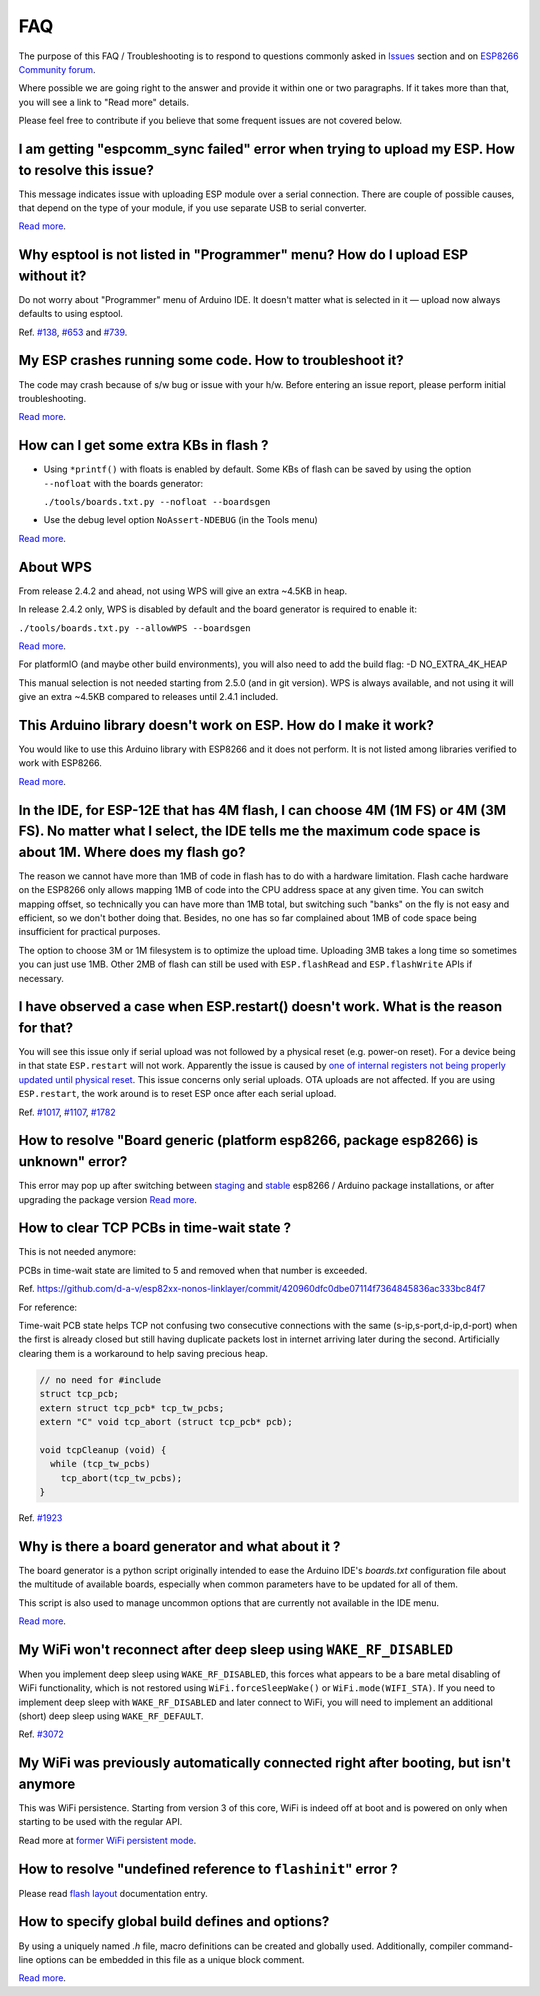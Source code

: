 FAQ
===

The purpose of this FAQ / Troubleshooting is to respond to questions
commonly asked in `Issues <https://github.com/esp8266/Arduino/issues>`__
section and on `ESP8266 Community forum <https://www.esp8266.com/>`__.

Where possible we are going right to the answer and provide it within
one or two paragraphs. If it takes more than that, you will see a link
to "Read more" details.

Please feel free to contribute if you believe that some frequent issues
are not covered below.


I am getting "espcomm\_sync failed" error when trying to upload my ESP. How to resolve this issue?
~~~~~~~~~~~~~~~~~~~~~~~~~~~~~~~~~~~~~~~~~~~~~~~~~~~~~~~~~~~~~~~~~~~~~~~~~~~~~~~~~~~~~~~~~~~~~~~~~~

This message indicates issue with uploading ESP module over a serial
connection. There are couple of possible causes, that depend on the type
of your module, if you use separate USB to serial converter.

`Read more <a01-espcomm_sync-failed.rst>`__.

Why esptool is not listed in "Programmer" menu? How do I upload ESP without it?
~~~~~~~~~~~~~~~~~~~~~~~~~~~~~~~~~~~~~~~~~~~~~~~~~~~~~~~~~~~~~~~~~~~~~~~~~~~~~~~

Do not worry about "Programmer" menu of Arduino IDE. It doesn't matter
what is selected in it — upload now always defaults to using esptool.

Ref. `#138 <https://github.com/esp8266/Arduino/issues/138>`__,
`#653 <https://github.com/esp8266/Arduino/issues/653>`__ and
`#739 <https://github.com/esp8266/Arduino/issues/739>`__.

My ESP crashes running some code. How to troubleshoot it?
~~~~~~~~~~~~~~~~~~~~~~~~~~~~~~~~~~~~~~~~~~~~~~~~~~~~~~~~~

The code may crash because of s/w bug or issue with your h/w. Before
entering an issue report, please perform initial troubleshooting.

`Read more <a02-my-esp-crashes.rst>`__.

How can I get some extra KBs in flash ?
~~~~~~~~~~~~~~~~~~~~~~~~~~~~~~~~~~~~~~~

* Using ``*printf()`` with floats is enabled by default.  Some KBs of flash can
  be saved by using the option ``--nofloat`` with the boards generator:

  ``./tools/boards.txt.py --nofloat --boardsgen``

* Use the debug level option ``NoAssert-NDEBUG`` (in the Tools menu)

`Read more <a05-board-generator.rst>`__.

About WPS
~~~~~~~~~

From release 2.4.2 and ahead, not using WPS will give an extra ~4.5KB in
heap.

In release 2.4.2 only, WPS is disabled by default and the board generator is
required to enable it:

``./tools/boards.txt.py --allowWPS --boardsgen``

`Read more <a05-board-generator.rst>`__.

For platformIO (and maybe other build environments), you will also need to add the build flag: -D NO_EXTRA_4K_HEAP

This manual selection is not needed starting from 2.5.0 (and in git
version).  WPS is always available, and not using it will give an extra
~4.5KB compared to releases until 2.4.1 included.

This Arduino library doesn't work on ESP. How do I make it work?
~~~~~~~~~~~~~~~~~~~~~~~~~~~~~~~~~~~~~~~~~~~~~~~~~~~~~~~~~~~~~~~~~~~

You would like to use this Arduino library with ESP8266 and it does not
perform. It is not listed among libraries verified to work with ESP8266.

`Read more <a03-library-does-not-work.rst>`__.

In the IDE, for ESP-12E that has 4M flash, I can choose 4M (1M FS) or 4M (3M FS). No matter what I select, the IDE tells me the maximum code space is about 1M. Where does my flash go?
~~~~~~~~~~~~~~~~~~~~~~~~~~~~~~~~~~~~~~~~~~~~~~~~~~~~~~~~~~~~~~~~~~~~~~~~~~~~~~~~~~~~~~~~~~~~~~~~~~~~~~~~~~~~~~~~~~~~~~~~~~~~~~~~~~~~~~~~~~~~~~~~~~~~~~~~~~~~~~~~~~~~~~~~~~~~~~~~~~~~~~~~~~~~~~~

The reason we cannot have more than 1MB of code in flash has to do with
a hardware limitation. Flash cache hardware on the ESP8266 only allows
mapping 1MB of code into the CPU address space at any given time. You
can switch mapping offset, so technically you can have more than 1MB
total, but switching such "banks" on the fly is not easy and efficient,
so we don't bother doing that. Besides, no one has so far complained
about 1MB of code space being insufficient for practical purposes.

The option to choose 3M or 1M filesystem is to optimize the upload time.
Uploading 3MB takes a long time so sometimes you can just use 1MB. Other
2MB of flash can still be used with ``ESP.flashRead`` and
``ESP.flashWrite`` APIs if necessary.

I have observed a case when ESP.restart() doesn't work. What is the reason for that?
~~~~~~~~~~~~~~~~~~~~~~~~~~~~~~~~~~~~~~~~~~~~~~~~~~~~~~~~~~~~~~~~~~~~~~~~~~~~~~~~~~~~

You will see this issue only if serial upload was not followed by a
physical reset (e.g. power-on reset). For a device being in that state
``ESP.restart`` will not work. Apparently the issue is caused by `one of
internal registers not being properly updated until physical
reset <https://github.com/esp8266/Arduino/issues/1017#issuecomment-200605576>`__.
This issue concerns only serial uploads. OTA uploads are not affected.
If you are using ``ESP.restart``, the work around is to reset ESP once
after each serial upload.

Ref. `#1017 <https://github.com/esp8266/Arduino/issues/1017>`__,
`#1107 <https://github.com/esp8266/Arduino/issues/1107>`__,
`#1782 <https://github.com/esp8266/Arduino/issues/1782>`__

How to resolve "Board generic (platform esp8266, package esp8266) is unknown" error?
~~~~~~~~~~~~~~~~~~~~~~~~~~~~~~~~~~~~~~~~~~~~~~~~~~~~~~~~~~~~~~~~~~~~~~~~~~~~~~~~~~~~

This error may pop up after switching between
`staging <https://github.com/esp8266/Arduino#staging-version->`__ and
`stable <https://github.com/esp8266/Arduino#stable-version->`__ esp8266
/ Arduino package installations, or after upgrading the package version
`Read more <a04-board-generic-is-unknown.rst>`__.


How to clear TCP PCBs in time-wait state ?
~~~~~~~~~~~~~~~~~~~~~~~~~~~~~~~~~~~~~~~~~~

This is not needed anymore:

PCBs in time-wait state are limited to 5 and removed when that number is
exceeded.

Ref.  `<https://github.com/d-a-v/esp82xx-nonos-linklayer/commit/420960dfc0dbe07114f7364845836ac333bc84f7>`__

For reference:

Time-wait PCB state helps TCP not confusing two consecutive connections with the
same (s-ip,s-port,d-ip,d-port) when the first is already closed but still
having duplicate packets lost in internet arriving later during the second.
Artificially clearing them is a workaround to help saving precious heap.

.. code:: cpp

    // no need for #include
    struct tcp_pcb;
    extern struct tcp_pcb* tcp_tw_pcbs;
    extern "C" void tcp_abort (struct tcp_pcb* pcb);

    void tcpCleanup (void) {
      while (tcp_tw_pcbs)
        tcp_abort(tcp_tw_pcbs);
    }

Ref.  `#1923 <https://github.com/esp8266/Arduino/issues/1923>`__


Why is there a board generator and what about it ?
~~~~~~~~~~~~~~~~~~~~~~~~~~~~~~~~~~~~~~~~~~~~~~~~~~

The board generator is a python script originally intended to ease the
Arduino IDE's `boards.txt` configuration file about the multitude of
available boards, especially when common parameters have to be updated for
all of them.

This script is also used to manage uncommon options that are currently not
available in the IDE menu.

`Read more <a05-board-generator.rst>`__.

My WiFi won't reconnect after deep sleep using ``WAKE_RF_DISABLED``
~~~~~~~~~~~~~~~~~~~~~~~~~~~~~~~~~~~~~~~~~~~~~~~~~~~~~~~~~~~~~~~~~~~

When you implement deep sleep using ``WAKE_RF_DISABLED``, this forces what
appears to be a bare metal disabling of WiFi functionality, which is not
restored using ``WiFi.forceSleepWake()`` or ``WiFi.mode(WIFI_STA)``. If you need
to implement deep sleep with ``WAKE_RF_DISABLED`` and later connect to WiFi, you
will need to implement an additional (short) deep sleep using
``WAKE_RF_DEFAULT``.

Ref.  `#3072 <https://github.com/esp8266/Arduino/issues/3072>`__

My WiFi was previously automatically connected right after booting, but isn't anymore
~~~~~~~~~~~~~~~~~~~~~~~~~~~~~~~~~~~~~~~~~~~~~~~~~~~~~~~~~~~~~~~~~~~~~~~~~~~~~~~~~~~~~

This was WiFi persistence.  Starting from version 3 of this core, WiFi is
indeed off at boot and is powered on only when starting to be used with the
regular API.

Read more at `former WiFi persistent mode <../esp8266wifi/generic-class.rst#persistent>`__.

How to resolve "undefined reference to ``flashinit``" error ?
~~~~~~~~~~~~~~~~~~~~~~~~~~~~~~~~~~~~~~~~~~~~~~~~~~~~~~~~~~~~~

Please read `flash layout <../filesystem.rst>`__ documentation entry.

How to specify global build defines and options?
~~~~~~~~~~~~~~~~~~~~~~~~~~~~~~~~~~~~~~~~~~~~~~~~

By using a uniquely named `.h` file, macro definitions can be created and
globally used. Additionally, compiler command-line options can be embedded in
this file as a unique block comment.

`Read more <a06-global-build-options.rst>`__.
